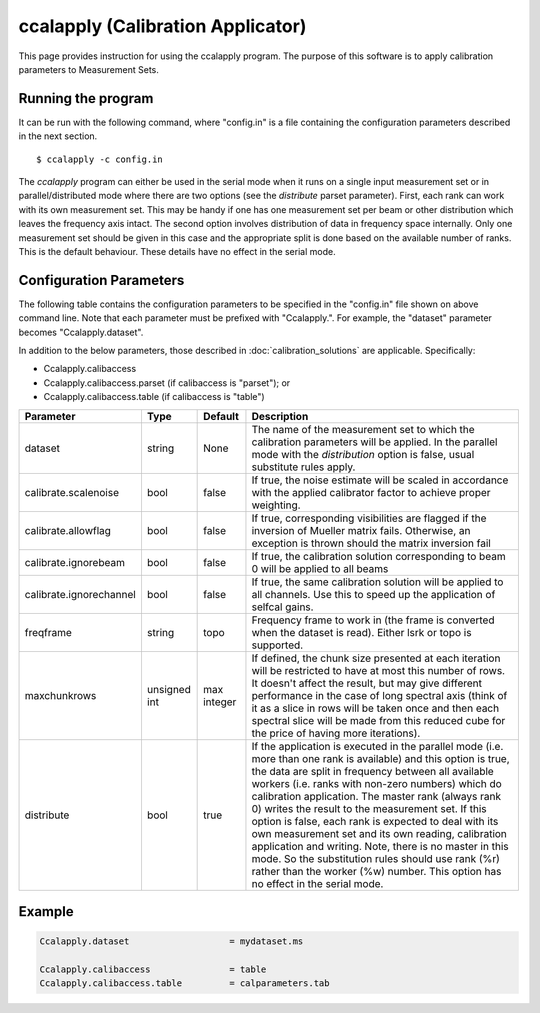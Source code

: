 ccalapply (Calibration Applicator)
==================================

This page provides instruction for using the ccalapply program. The purpose of
this software is to apply calibration parameters to Measurement Sets.

Running the program
-------------------

It can be run with the following command, where "config.in" is a file containing
the configuration parameters described in the next section. ::

   $ ccalapply -c config.in

The *ccalapply* program can either be used in the serial mode when it runs on a single input measurement set or
in parallel/distributed mode where there are two options (see the *distribute* parset parameter). First, each
rank can work with its own measurement set. This may be handy if one has one measurement set per beam or other
distribution which leaves the frequency axis intact. The second option involves distribution of data in frequency
space internally. Only one measurement set should be given in this case and the appropriate split is done based on
the available number of ranks. This is the default behaviour. These details have no effect in the serial mode.

Configuration Parameters
------------------------

The following table contains the configuration parameters to be specified in the "config.in"
file shown on above command line. Note that each parameter must be prefixed with "Ccalapply.".
For example, the "dataset" parameter becomes "Ccalapply.dataset".

In addition to the below parameters, those described in :doc:`calibration_solutions`
are applicable. Specifically:

* Ccalapply.calibaccess
* Ccalapply.calibaccess.parset (if calibaccess is "parset"); or
* Ccalapply.calibaccess.table (if calibaccess is "table")

+--------------------------+------------------+--------------+----------------------------------------------------+
|**Parameter**             |**Type**          |**Default**   |**Description**                                     |
+==========================+==================+==============+====================================================+
|dataset                   |string            |None          |The name of the measurement set to which the        |
|                          |                  |              |calibration parameters will be applied. In the      |
|                          |                  |              |parallel mode with the *distribution* option is     |
|                          |                  |              |false, usual substitute rules apply.                |
+--------------------------+------------------+--------------+----------------------------------------------------+
|calibrate.scalenoise      |bool              |false         |If true, the noise estimate will be scaled in       |
|                          |                  |              |accordance with the applied calibrator factor to    |
|                          |                  |              |achieve proper weighting.                           |
+--------------------------+------------------+--------------+----------------------------------------------------+
|calibrate.allowflag       |bool              |false         |If true, corresponding visibilities are flagged if  |
|                          |                  |              |the inversion of Mueller matrix fails. Otherwise, an|
|                          |                  |              |exception is thrown should the matrix inversion fail|
+--------------------------+------------------+--------------+----------------------------------------------------+
|calibrate.ignorebeam      |bool              |false         |If true, the calibration solution corresponding to  |
|                          |                  |              |beam 0 will be applied to all beams                 |
+--------------------------+------------------+--------------+----------------------------------------------------+
|calibrate.ignorechannel   |bool              |false         |If true, the same calibration solution will be      |
|                          |                  |              |applied to all channels. Use this to speed up the   |
|                          |                  |              |application of selfcal gains.                       |
+--------------------------+------------------+--------------+----------------------------------------------------+
|freqframe                 |string            |topo          |Frequency frame to work in (the frame is converted  |
|                          |                  |              |when the dataset is read). Either lsrk or topo is   |
|                          |                  |              |supported.                                          |
+--------------------------+------------------+--------------+----------------------------------------------------+
|maxchunkrows              |unsigned int      |max integer   |If defined, the chunk size presented at each iterat\|
|                          |                  |              |ion will be restricted to have at most this number  |
|                          |                  |              |of rows. It doesn't affect the result, but may give |
|                          |                  |              |different performance in the case of long spectral  |
|                          |                  |              |axis (think of it as a slice in rows will be taken  |
|                          |                  |              |once and then each spectral slice will be made from |
|                          |                  |              |this reduced cube for the price of having more      |
|                          |                  |              |iterations).                                        |
+--------------------------+------------------+--------------+----------------------------------------------------+
|distribute                |bool              |true          |If the application is executed in the parallel mode |
|                          |                  |              |(i.e. more than one rank is available) and this     |
|                          |                  |              |option is true, the data are split in frequency     |
|                          |                  |              |between all available workers (i.e. ranks with non-\|
|                          |                  |              |zero numbers) which do calibration application. The |
|                          |                  |              |master rank (always rank 0) writes the result to the|
|                          |                  |              |measurement set. If this option is false, each rank |
|                          |                  |              |is expected to deal with its own measurement set and|
|                          |                  |              |its own reading, calibration application and        |
|                          |                  |              |writing. Note, there is no master in this mode. So  |
|                          |                  |              |the substitution rules should use rank (%r) rather  |
|                          |                  |              |than the worker (%w) number. This option has no     |
|                          |                  |              |effect in the serial mode.                          |
+--------------------------+------------------+--------------+----------------------------------------------------+

Example
-------

.. code-block:: bash

    Ccalapply.dataset                   = mydataset.ms

    Ccalapply.calibaccess               = table
    Ccalapply.calibaccess.table         = calparameters.tab
